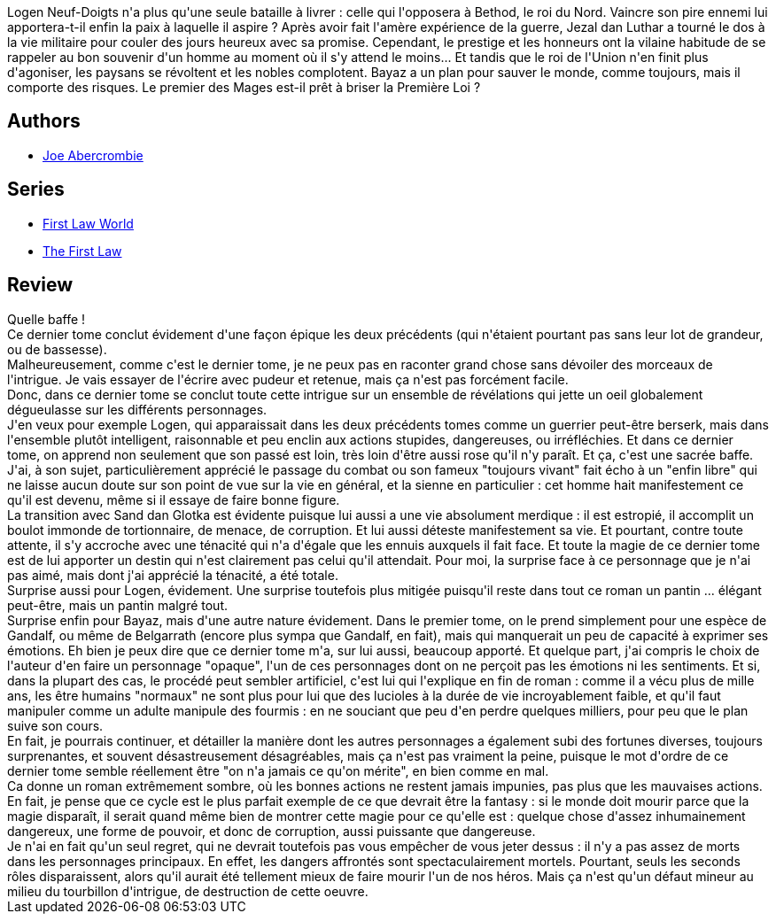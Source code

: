 :jbake-type: post
:jbake-status: published
:jbake-title: Dernière Querelle (La Première Loi #3)
:jbake-tags:  fantasy, guerre, magie, mort, rayon-imaginaire, voyage,_année_2016,_mois_sept.,_note_5,combat,read
:jbake-date: 2016-09-07
:jbake-depth: ../../
:jbake-uri: goodreads/books/9782290032954.adoc
:jbake-bigImage: https://i.gr-assets.com/images/S/compressed.photo.goodreads.com/books/1454712212l/28943037._SX98_.jpg
:jbake-smallImage: https://i.gr-assets.com/images/S/compressed.photo.goodreads.com/books/1454712212l/28943037._SY75_.jpg
:jbake-source: https://www.goodreads.com/book/show/28943037
:jbake-style: goodreads goodreads-book

++++
<div class="book-description">
Logen Neuf-Doigts n'a plus qu'une seule bataille à livrer : celle qui l'opposera à Bethod, le roi du Nord. Vaincre son pire ennemi lui apportera-t-il enfin la paix à laquelle il aspire ? Après avoir fait l'amère expérience de la guerre, Jezal dan Luthar a tourné le dos à la vie militaire pour couler des jours heureux avec sa promise. Cependant, le prestige et les honneurs ont la vilaine habitude de se rappeler au bon souvenir d'un homme au moment où il s'y attend le moins... Et tandis que le roi de l'Union n'en finit plus d'agoniser, les paysans se révoltent et les nobles complotent. Bayaz a un plan pour sauver le monde, comme toujours, mais il comporte des risques. Le premier des Mages est-il prêt à briser la Première Loi ?
</div>
++++


## Authors
* link:../authors/276660.html[Joe Abercrombie]

## Series
* link:../series/First_Law_World.html[First Law World]
* link:../series/The_First_Law.html[The First Law]

## Review

++++
Quelle baffe !<br/>Ce dernier tome conclut évidement d'une façon épique les deux précédents (qui n'étaient pourtant pas sans leur lot de grandeur, ou de bassesse).<br/>Malheureusement, comme c'est le dernier tome, je ne peux pas en raconter grand chose sans dévoiler des morceaux de l'intrigue. Je vais essayer de l'écrire avec pudeur et retenue, mais ça n'est pas forcément facile.<br/>Donc, dans ce dernier tome se conclut toute cette intrigue sur un ensemble de révélations qui jette un oeil globalement dégueulasse sur les différents personnages.<br/>J'en veux pour exemple Logen, qui apparaissait dans les deux précédents tomes comme un guerrier peut-être berserk, mais dans l'ensemble plutôt intelligent, raisonnable et peu enclin aux actions stupides, dangereuses, ou irréfléchies. Et dans ce dernier tome, on apprend non seulement que son passé est loin, très loin d'être aussi rose qu'il n'y paraît. Et ça, c'est une sacrée baffe. J'ai, à son sujet, particulièrement apprécié le passage du combat ou son fameux "toujours vivant" fait écho à un "enfin libre" qui ne laisse aucun doute sur son point de vue sur la vie en général, et la sienne en particulier : cet homme hait manifestement ce qu'il est devenu, même si il essaye de faire bonne figure.<br/>La transition avec Sand dan Glotka est évidente puisque lui aussi a une vie absolument merdique : il est estropié, il accomplit un boulot immonde de tortionnaire, de menace, de corruption. Et lui aussi déteste manifestement sa vie. Et pourtant, contre toute attente, il s'y accroche avec une ténacité qui n'a d'égale que les ennuis auxquels il fait face. Et toute la magie de ce dernier tome est de lui apporter un destin qui n'est clairement pas celui qu'il attendait. Pour moi, la surprise face à ce personnage que je n'ai pas aimé, mais dont j'ai apprécié la ténacité, a été totale.<br/>Surprise aussi pour Logen, évidement. Une surprise toutefois plus mitigée puisqu'il reste dans tout ce roman un pantin ... élégant peut-être, mais un pantin malgré tout.<br/>Surprise enfin pour Bayaz, mais d'une autre nature évidement. Dans le premier tome, on le prend simplement pour une espèce de Gandalf, ou même de Belgarrath (encore plus sympa que Gandalf, en fait), mais qui manquerait un peu de capacité à exprimer ses émotions. Eh bien je peux dire que ce dernier tome m'a, sur lui aussi, beaucoup apporté. Et quelque part, j'ai compris le choix de l'auteur d'en faire un personnage "opaque", l'un de ces personnages dont on ne perçoit pas les émotions ni les sentiments. Et si, dans la plupart des cas, le procédé peut sembler artificiel, c'est lui qui l'explique en fin de roman : comme il a vécu plus de mille ans, les être humains "normaux" ne sont plus pour lui que des lucioles à la durée de vie incroyablement faible, et qu'il faut manipuler comme un adulte manipule des fourmis : en ne souciant que peu d'en perdre quelques milliers, pour peu que le plan suive son cours.<br/>En fait, je pourrais continuer, et détailler la manière dont les autres personnages a également subi des fortunes diverses, toujours surprenantes, et souvent désastreusement désagréables, mais ça n'est pas vraiment la peine, puisque le mot d'ordre de ce dernier tome semble réellement être "on n'a jamais ce qu'on mérite", en bien comme en mal.<br/>Ca donne un roman extrêmement sombre, où les bonnes actions ne restent jamais impunies, pas plus que les mauvaises actions. En fait, je pense que ce cycle est le plus parfait exemple de ce que devrait être la fantasy : si le monde doit mourir parce que la magie disparaît, il serait quand même bien de montrer cette magie pour ce qu'elle est : quelque chose d'assez inhumainement dangereux, une forme de pouvoir, et donc de corruption, aussi puissante que dangereuse.<br/>Je n'ai en fait qu'un seul regret, qui ne devrait toutefois pas vous empêcher de vous jeter dessus : il n'y a pas assez de morts dans les personnages principaux. En effet, les dangers affrontés sont spectaculairement mortels. Pourtant, seuls les seconds rôles disparaissent, alors qu'il aurait été tellement mieux de faire mourir l'un de nos héros. Mais ça n'est qu'un défaut mineur au milieu du tourbillon d'intrigue, de destruction de cette oeuvre.
++++